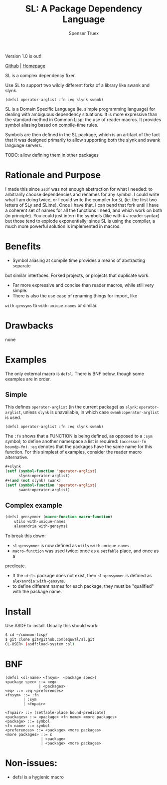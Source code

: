 #+TITLE: SL: A Package Dependency Language
#+AUTHOR: Spenser Truex
#+EMAIL: web@spensertruex.com

Version 1.0 is out!

[[https://github.com/equwal/sl][Github]] | [[https://equwal.com/sl--dependency-language][Homepage]]

SL is a complex dependency fixer.

Use SL to support two wildly different forks of a library like swank
and slynk.

#+BEGIN_SRC
(defsl operator-arglist :fn :eq slynk swank)
#+END_SRC

SL is a Domain Specific Language (ie. simple programming language) for dealing
with ambiguous dependency situations. It is more expressive than the standard
method in Common Lisp: the use of reader macros. It provides symbol aliasing
based on compile-time rules.

Symbols are then defined in the SL package, which is an artifact of the
fact that it was designed primarily to allow supporting both the slynk
and swank language servers.

TODO: allow defining them in other packages

* Rationale and Purpose

I made this since =asdf= was not enough abstraction for what I needed: to
arbitrarily choose dependencies and renames for any symbol. I could write what I
am doing twice, or I could write the compiler for =SL= (ie. the first two
letters of SLy and SLime). Once I have that, I can bend that fork until I have a
coherent set of names for all the functions I need, and which work on both (in
principle). You could just intern the symbols (like with #+ reader syntax) but
those tend to explode exponentially; since SL is using the compiler,
a much more powerful solution is implemented in macros.

* Benefits

- Symbol aliasing at compile time provides a means of abstracting separate
but similar interfaces. Forked projects, or projects that duplicate work.
- Far more expressive and concise than reader macros, while still very simple.
- There is also the use case of renaming things for import, like
=with-gensyms= to =with-unique-names= or similar.

* Drawbacks

none

* Examples

  The only external macro is =defsl=. There is BNF below, though some examples are in order.

** Simple
   This defines =operator-arglist= (in the current package) as
   =slynk:operator-arglist=, unless =slynk= is unavailable, in which case
   =swank:operator-arglist= is used.

#+BEGIN_SRC lisp
(defsl operator-arglist :fn :eq slynk swank)
#+END_SRC

The =:fn= shows that a FUNCTION is being defined, as opposed to a =:sym= symbol;
to define another namespace a list is required: =(accessor-fn boundp-fn)=. =:eq=
denotes that the packages have the same name for this function.
For this simplest of examples, consider the reader macro alternative.

#+BEGIN_SRC lisp
#+slynk
(setf (symbol-function 'operator-arglist)
      slynk:operator-arglist)
#+(and (not slynk) swank)
(setf (symbol-function 'operator-arglist)
      swank:operator-arglist)
#+END_SRC

** Complex example

#+BEGIN_SRC lisp
(defsl gensymmer (macro-function macro-function)
    utils with-unique-names
    alexandria with-gensyms)
#+END_SRC

To break this down:
- =sl:gensymmer= is now defined as =utils:with-unique-names=.
- =macro-function= was used twice: once as a =setfable= place, and once as a
predicate.
- If the =utils= package does not exist, then =sl:gensymmer= is defined as =alexanrdia:with-gensyms=.
- to define different names for each package, they must be "qualified" with the package name.

* Install
  Use ASDF to install. Usually this should work:
#+BEGIN_SRC sh
$ cd ~/common-lisp/
$ git clone git@github.com:equwal/sl.git
CL-USER> (asdf:load-system :sl)
#+END_SRC

* BNF
#+BEGIN_EXAMPLE
(defsl <sl-name> <fnsym>  <package spec>)
<package spec> ::= <eq>
               | <packages>
<eq> ::= :eq <preferences>
<fnsym> ::= :fn
        | :sym
        | <fnpair>

<fnpair> ::= (setfable-place bound-predicate)
<packages> ::= <package> <fn name> <more packages>
<package> ::= symbol
<fn name> ::= symbol
<preferences> ::= <package> <more packages>
<more packages> ::= ε
                | <package>
                | <package> <more packages>
#+END_EXAMPLE
* Non-issues:
- defsl is a hygienic macro
